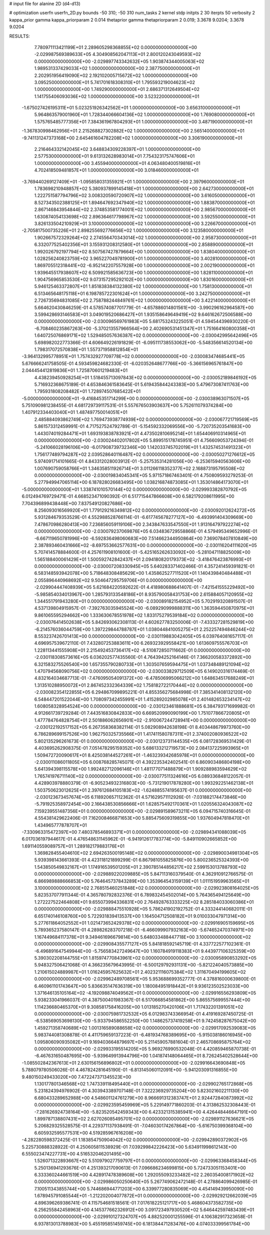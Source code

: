 # input file for alanine 2D (d4-d13)

# optimization
userfn       userfn_2D.py
bounds       -50 310; -50 310
num_tasks    2
kernel       stdp
initpts      2 30
iterpts      50
verbosity    2
kappa_prior  gamma
kappa_priorparam 2 0.014
thetaprior gamma
thetapriorparam 2 0.019; 3.3678 9.0204; 3.3678 9.0204


RESULTS:
  7.780971113421199E+01  2.289605298368855E+02  0.000000000000000E+00      -2.029987569389633E+05
  4.304908562047113E+01  2.800120243049593E+02  0.000000000000000E+00      -2.029897743342632E+05
  1.903874344005063E+02  1.989531337429033E+02  1.000000000000000E+00       2.387750000000000E+01
  2.202951956419090E+02  2.192102005715672E+02  1.000000000000000E+00       3.095250000000000E+01
  5.741701618308310E+01  1.795593219004623E+02  1.000000000000000E+00       1.749290000000000E+01
  2.686371312649504E+02  1.141755406093036E+02  1.000000000000000E+00       3.523220000000000E+01
 -1.675027426195311E+01  5.023251926342562E+01  1.000000000000000E+00       3.656310000000000E+01
  5.964863579001960E+01  1.728344066604136E+02  1.000000000000000E+00       1.769080000000000E+01
  1.575765485777356E+01  7.384361967804293E+01  1.000000000000000E+00       3.487190000000000E+01
 -1.367830998462956E+01  2.215268827302882E+02  1.000000000000000E+00       2.565140000000000E+01
 -9.741131247373168E+00  2.645461604782208E+02  1.000000000000000E+00       3.306190000000000E+01
  2.216464332142045E+02  3.648834309228397E+01  1.000000000000000E+00       2.577530000000000E+01
  9.613132628983014E+01  7.754323175747606E+01  1.000000000000000E+00       3.455940000000000E+01
  4.063480400519816E+01  4.702418509481857E+01  1.000000000000000E+00       3.018460000000000E+01
 -3.769440269127409E+01 -1.095858031355921E+01  1.000000000000000E+00       2.397960000000000E+01
  1.783698210948857E+02  5.380937899145418E+01  1.000000000000000E+00       2.642730000000000E+01
  1.222751587794796E+02  3.008320590720907E+02  1.000000000000000E+00       3.616050000000000E+01
  8.527343502388125E+01  1.894647692347940E+02  1.000000000000000E+00       1.883870000000000E+01
  2.867146843954844E+02  2.374853581774001E+02  1.000000000000000E+00       2.985670000000000E+01
  1.630874054133698E+02  2.896364617798967E+02  1.000000000000000E+00       3.592550000000000E+01
  3.826133504210929E+01  3.100000000000000E+02  1.000000000000000E+00       3.226670000000000E+01
 -2.705817500735226E+01  2.898255692776656E+02  1.000000000000000E+00       3.123580000000000E+01
  1.902667572329264E+02  2.274556470343014E+02  1.000000000000000E+00       2.958730000000000E+01
  6.332077525402356E+01  3.155931208312580E+01  1.000000000000000E+00       2.858890000000000E+01
  1.992026792197794E+02  8.507567427879664E+00  1.000000000000000E+00       1.838040000000000E+01
  1.028256240823759E+02  3.965227049781900E+01  1.000000000000000E+00       3.402810000000000E+01
  1.869705512318441E+02 -6.952142207557928E+00  1.000000000000000E+00       2.002190000000000E+01
  1.939645517938607E+02  6.509921585636723E+00  1.000000000000000E+00       1.828110000000000E+01
  1.904756965853530E+02  9.073157295292102E+00  1.000000000000000E+00       1.830160000000000E+01
  5.946125463372807E+01  1.851838384132380E+02  1.000000000000000E+00       1.758130000000000E+01
  6.513465648175118E+01  6.198785722301624E+01  1.000000000000000E+00       3.242750000000000E+01
  2.726735694831085E+02  2.758788244849761E+02  1.000000000000000E+00       3.422140000000000E+01       5.664620430846259E-01  4.578574087701779E-01      -4.657886014801561E+00 -3.990296162964587E+00  3.599428693146583E+01  3.049019520686427E+01
  1.935158649649419E+02  9.646162672506588E+00  0.000000000000000E+00      -2.030096569761983E+05       5.681753243225051E-01  4.594544396930220E-01      -6.708460235867263E+00 -5.370213557966564E+00  2.402690531451347E+01  1.751664160800358E+01
  1.640725076869171E+02  1.529485057636387E+02  0.000000000000000E+00      -2.030042995642496E+05       5.698982022773366E-01  4.606649226191829E-01      -6.095111738553062E+00 -5.548356614520134E+00  1.798317072570838E+01  1.557371958812854E+01
 -3.964132995778951E+01  1.757432927709778E+02  0.000000000000000E+00      -2.030083474685441E+05       5.676666241758505E-01  4.593459824682330E-01      -6.020352648677766E+00 -5.366156965761847E+00  2.044454412819836E+01  1.725870601219483E+01
  4.438239450928254E+01  1.518455713097843E+02  0.000000000000000E+00      -2.030052189846192E+05       5.716932368675189E-01  4.653846361583645E-01       5.619435844243383E+00  5.479673087411763E+00  1.795931808208482E+01  1.728974507685422E+01
 -5.000000000000000E+01 -9.416845351714299E+00  0.000000000000000E+00      -2.030038963071507E+05       5.751090981238455E-01  4.681729739117531E-01       5.557676503903637E+00  5.752611079374284E+00  1.407912334403040E+01  1.487497750014051E+01
  2.485884093862749E+02  1.769473938774939E+02  0.000000000000000E+00      -2.030067721719569E+05       5.861573312459991E-01  4.717527524792789E-01      -5.154592332069556E+00 -5.720735203541683E+00  1.443074019284471E+01  1.693193838783921E+01
  4.473502810695214E+01  1.654406910314965E+01  0.000000000000000E+00      -2.030024402017802E+05       5.899515178745951E-01  4.756609053724394E-01      -5.241066028196106E+00 -6.017908739732346E+00  1.142033745702019E+01  1.432574531491323E+01
  1.756177489794287E+02  2.039528640116487E+02  0.000000000000000E+00      -2.030050271276612E+05       5.974091714101665E-01  4.843312028003912E-01      -5.257535314281056E+00 -6.253615940563606E+00  1.007690759058766E+01  1.346358511926714E+01
  3.011266118352377E+02  2.168873195795508E+02  0.000000000000000E+00      -2.030019834045341E+05       5.971571867463401E-01  4.750809593279253E-01       5.277949947065114E+00  6.187828026683495E+00  1.038216874873085E+01  1.353014864173070E+01
 -5.000000000000000E+01  1.338741010570144E+02  0.000000000000000E+00      -2.029993382870792E+05       6.012494769729471E-01  4.668523471090392E-01       6.517715447866608E+00  6.582179208611995E+00  7.704396899438448E+00  7.837549120827686E+00
  8.256093016569920E+01  1.779129216349812E+02  0.000000000000000E+00      -2.030092012624272E+05       5.931284679353529E-01  4.552988528766114E-01      -6.617745678277127E+00 -6.493991404309669E+00  7.478670986280413E+00  7.236856059119106E+00
  2.343847633547550E+01  1.913164797922274E+02  0.000000000000000E+00      -2.030079237069876E+05       6.034836729558866E-01  4.579495349652996E-01      -6.667119650781996E+00 -6.592836498060683E+00  7.514662344950864E+00  7.369078407810849E+00
  2.387893460431666E+02 -8.697553662577631E+00  0.000000000000000E+00      -2.030116204111620E+05       5.707414578884600E-01  4.257611908101600E-01      -5.425165262633092E+00 -5.281047118825009E+00  1.565188400061429E+01  1.500592742842437E+01
  2.094180820179373E+02 -3.418476423876993E+01  0.000000000000000E+00      -2.030007208330945E+05       5.640283371402466E-01  4.357241459391821E-01       6.583148593942078E+00  5.718648308485629E+00  1.435862527711520E+01  1.140439840484488E+01
  2.055896440968692E+02  9.504647295759706E+01  0.000000000000000E+00      -2.029904447408939E+05       5.621684220592622E-01  4.418980688641407E-01      -7.421541555229492E+00 -5.985854034013967E+00  1.285793133548186E+01  8.935790058431753E+00
  2.615884057120955E+02  1.344551791943280E+01  0.000000000000000E+00      -2.030089182154952E+05       5.702919320891507E-01  4.537139804915957E-01      -7.392763035945524E+00 -6.089290999888311E+00  1.363594450870975E+01  9.861065595294662E+00
  1.333630678551978E+02  1.833175279539184E+02  0.000000000000000E+00      -2.030076414502638E+05       5.842693062308113E-01  4.602627783250006E-01      -7.433327281529819E+00 -6.214576036044759E+00  1.397229844788787E+01  1.038044841005275E+01
  2.252257494846244E+02  8.553237426701413E+00  0.000000000000000E+00      -2.030119883042405E+05       6.039764081657117E-01  4.696957539672110E-01       7.432807253883611E+00  6.269323929558421E+00  1.613609755576703E+01  1.228113441555908E+01
  2.215492453736417E+02 -8.510872850711662E-01  0.000000000000000E+00      -2.030118308573616E+05       6.036202577435560E-01  4.764394252164146E-01       7.366200583372892E+00  6.321583275526540E+00  1.657355790280733E+01  1.303507659594475E+01
  1.037348489121094E+02  1.470794568090756E+02  0.000000000000000E+00      -2.030033829712509E+05       6.149020316174469E-01  4.832164034687713E-01      -7.476095054091372E+00 -6.478506995066212E+00  1.648634517688249E+01  1.313510288950072E+01
  2.867452332364339E+02  1.758182722170444E+02  0.000000000000000E+00      -2.030082354122855E+05       6.294867099895221E-01  4.855356275684998E-01       7.385341408132120E+00  6.548447201522044E+00  1.708097342455991E+01  1.415289202985078E+01
  2.401482653234147E+02  1.608058328954524E+00  0.000000000000000E+00      -2.030123461888681E+05       6.384793171699982E-01  4.912661739729284E-01       7.443516830842833E+00  6.669520990090199E+00  1.751077866720805E+01  1.477784764828754E+01
  2.501886062656901E+02 -2.910067244728941E+00  0.000000000000000E+00      -2.030122192517152E+05       6.267358368382114E-01  5.082908942638198E-01       8.403448679973760E+00  6.786289699157526E+00  1.962750325735566E+01  1.417411580787311E+01
  2.374002080936522E+02  5.802135296261673E-01  0.000000000000000E+00      -2.030123731144535E+05       6.081728369531429E-01  4.403695262908375E-01       7.051478295159352E+00  5.686133212719573E+00  2.084137225993965E+01  1.509472720090617E+01
  8.425038144527261E+01 -1.463239342685978E+01  0.000000000000000E+00      -2.030011086011805E+05       6.008768285745071E-01  4.392235342402541E-01       6.860903486804198E+00  5.641394398115578E+00  1.992482712096146E+01  1.481177071488879E+01
  1.909288983594629E+02  1.765741976711140E+02  0.000000000000000E+00      -2.030077511324616E+05       6.089336848122057E-01  4.428903978880379E-01      -6.905234932316803E+00 -5.731219017878280E+00  1.993292251462138E+01  1.503750623012625E+01
  2.397612684105183E+02 -1.624885574195637E-01  0.000000000000000E+00      -2.030123673457674E+05       6.118920657112362E-01  4.571629571112926E-01      -7.031882174473846E+00 -5.791925358972454E+00  2.166438530856666E+01  1.628575492170361E+01
  1.020556324043087E+02  7.159239551487356E+01  0.000000000000000E+00      -2.029891589673211E+05       6.094715740316645E-01  4.554381429622406E-01       7.162008466871653E+00  5.885475609319855E+00  1.937604947818470E+01  1.434965777878707E+01
 -7.330963315472397E+00  7.480378546893371E+01  0.000000000000000E+00      -2.029894341088039E+05       6.017036197944617E-01  4.476548631145962E-01      -6.941912617783774E+00 -5.849110902665852E+00  1.691140559089757E+01  1.289182179883176E+01
  1.369828455404610E+02  2.694263500195148E+02  0.000000000000000E+00      -2.029890034981304E+05       5.939398143661393E-01  4.423118121899299E-01       6.867981055825876E+00  5.800236525324393E+00  1.543850549832167E+01  1.174916539501205E+01
  2.390785144856217E+02  2.599153013788793E+02  0.000000000000000E+00      -2.029889220209885E+05       5.847113160379540E-01  4.362910912766575E-01       6.866989888666853E+00  5.764645737843289E+00  1.353964543159139E+01  1.011151959963565E+01
  3.100000000000000E+02  2.768515460251848E+02  0.000000000000000E+00      -2.029923808164025E+05       5.823537077911344E-01  4.365780792832376E-01       6.789832454502014E+00  5.764365494125649E+00  1.272227522464808E+01  9.655073994336831E+00
  2.764928763333225E+02  8.285184033060386E+01  0.000000000000000E+00      -2.029888475510928E+05       5.786241902192752E-01  4.333244140682011E-01       6.651740146108760E+00  5.722931839413537E+00  1.164504712508182E+01  9.010033047971314E+00
  5.277611864052552E+01  1.021473652429378E+02  0.000000000000000E+00      -2.029916905159695E+05       5.789365237580147E-01  4.289826283707218E-01      -6.466099907932163E+00 -5.674652470374971E+00  1.167449684117378E+01  9.349461696679814E+00
  5.648033488447718E+00  3.100000000000000E+02  0.000000000000000E+00      -2.029908435577127E+05       5.841818592145719E-01  4.337722577102361E-01      -6.496891647549944E+00 -5.756583427249647E+00  1.160784919118383E+01  9.443977106325359E+00
  5.390302208144755E+01  1.815974770843961E+02  0.000000000000000E+00      -2.030095890853292E+05       5.948327506421068E-01  4.366235679643995E-01      -6.500129792931131E+00 -5.821224040573885E+00  1.210615024889987E+01  1.016245957625632E+01
  2.402321116075384E+02  1.311670494199605E+02  0.000000000000000E+00      -2.029962489708561E+05       5.953688699352777E-01  4.378816000639800E-01       6.460961101743647E+00  5.836635147636319E+00  1.180084951918442E+01  9.936123502523033E+00
  1.371646135105164E+02 -4.192098874049562E+01  0.000000000000000E+00      -2.029916556293809E+05       5.938233041966037E-01  4.387500401983367E-01       6.517066854581862E+00  5.865575699557444E+00  1.114236680465370E+01  9.308581758416205E+00
  1.013185270420106E+01  1.717432201391051E+02  0.000000000000000E+00      -2.030075981732532E+05       6.012983743366954E-01  4.419169287450725E-01      -6.538569053698130E+00 -5.933794586552250E+00  1.148625737419258E+01  9.742458287675042E+00
  1.459271358740689E+02  1.001316589088658E+02  0.000000000000000E+00      -2.029917092539083E+05       5.983744081308878E-01  4.411759659137223E-01      -6.481934768389695E+00 -5.915038186016945E+00  1.095806090935082E+01  9.169403664879697E+00
  5.211459057881604E-01  2.465708695875764E+02  0.000000000000000E+00      -2.029933195514205E+05       5.969276990532048E-01  4.420859465870738E-01      -6.467631650487695E+00 -5.939649913944796E+00  1.041874148064465E+01  8.726245402528644E+00
 -1.085502842367613E+01  2.630156156896802E+01  0.000000000000000E+00      -2.029916643690848E+05       5.788079780506026E-01  4.467824281645190E-01      -6.813145060112091E+00 -5.941203091316855E+00  9.480150249433020E+00  7.472247371345523E+00
  1.130177801346568E+02  1.747339118495440E+01  0.000000000000000E+00      -2.029902765172868E+05       5.231824394976902E-01  4.303943389707148E-01       7.322236929735204E+00  5.823021602211130E+00  6.680433289652988E+00  4.548601124761279E+00
  8.966691312383747E+01  2.924472840873992E+02  0.000000000000000E+00      -2.029923595459969E+05       5.229149771860203E-01  4.313862532308443E-01      -7.281626924738164E+00 -5.823520542459343E+00  6.423321315385941E+00  4.426448446647191E+00
  1.899787138807431E+02  2.627026085495701E+02  0.000000000000000E+00      -2.029891127636621E+05       5.206829325528575E-01  4.229371137938491E-01      -7.046030174267864E+00 -5.616750399368104E+00  6.605932595577531E+00  4.519285967616208E+00
 -4.282280598372425E-01  1.183854750904042E+02  0.000000000000000E+00      -2.029942890372902E+05       5.225730888328922E-01  4.250605811538929E-01       7.039299842226423E+00  5.634911998612143E+00  6.555023474227731E+00  4.516532046201495E+00
  1.526071322893667E+02  5.510979027759797E+01  0.000000000000000E+00      -2.029963368458344E+05       5.250136941293676E-01  4.251393217090613E-01       7.096686234699815E+00  5.724733051153401E+00  6.333360244661519E+00  4.428917478389608E+00
  1.292055093233482E+02  2.260354008171902E+02  0.000000000000000E+00      -2.029986050250640E+05       5.267749062472148E-01  4.278864099426985E-01       7.100511343855744E+00  5.744686944771203E+00  6.339977280835069E+00  4.454149439950090E+00
  1.678945791085544E+01 -1.212202004077872E+01  0.000000000000000E+00      -2.029929212662039E+05       4.896396269386741E-01  4.115754681518561E-01       7.017618225121717E+00  5.468604373582735E+00  6.256255842458963E+00  4.145377662326912E+00
  3.091723497930520E+02  5.646442597483439E+01  0.000000000000000E+00      -2.029910127324707E+05       4.882520001255596E-01  4.106382917323658E-01       6.937813013788983E+00  5.455195851459745E+00  6.181384471283476E+00  4.074033399561784E+00